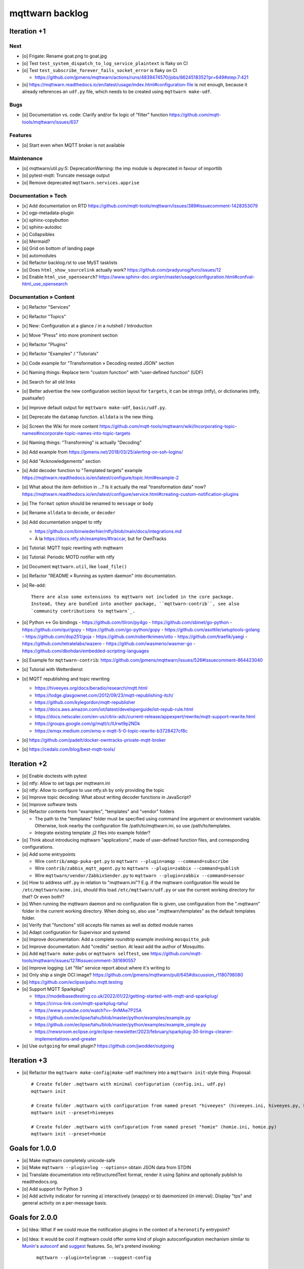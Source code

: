 ################
mqttwarn backlog
################


************
Iteration +1
************

Next
====
- [o] Frigate: Rename goat.png to goat.jpg
- [o] Test ``test_system_dispatch_to_log_service_plaintext`` is flaky on CI
- [o] Test ``test_subscribe_forever_fails_socket_error`` is flaky on CI

  - https://github.com/jpmens/mqttwarn/actions/runs/4839474570/jobs/8624518352?pr=649#step:7:421
- [o] https://mqttwarn.readthedocs.io/en/latest/usage/index.html#configuration-file is not enough,
  because it already references an ``udf.py`` file, which needs to be created using ``mqttwarn
  make-udf``.

Bugs
====
- [o] Documentation vs. code: Clarify and/or fix logic of "filter" function
  https://github.com/mqtt-tools/mqttwarn/issues/637

Features
========
- [o] Start even when MQTT broker is not available

Maintenance
===========
- [o] mqttwarn/util.py:5: DeprecationWarning: the imp module is deprecated in favour of importlib
- [o] pytest-mqtt: Truncate message output
- [o] Remove deprecated ``mqttwarn.services.apprise``

Documentation » Tech
====================
- [x] Add documentation on RTD
  https://github.com/mqtt-tools/mqttwarn/issues/389#issuecomment-1428353079
- [x] ogp-metadata-plugin
- [x] sphinx-copybutton
- [x] sphinx-autodoc
- [x] Collapsibles
- [o] Mermaid?
- [o] Grid on bottom of landing page
- [o] automodules
- [o] Refactor backlog.rst to use MyST tasklists
- [o] Does ``html_show_sourcelink`` actually work?
  https://github.com/pradyunsg/furo/issues/12
- [o] Enable ``html_use_opensearch``?
  https://www.sphinx-doc.org/en/master/usage/configuration.html#confval-html_use_opensearch

Documentation » Content
=======================
- [x] Refactor "Services"
- [x] Refactor "Topics"
- [x] New: Configuration at a glance / in a nutshell / Introduction
- [x] Move "Press" into more prominent section
- [x] Refactor "Plugins"
- [x] Refactor "Examples" / "Tutorials"
- [x] Code example for "Transformation » Decoding nested JSON" section
- [x] Naming things: Replace term "custom function" with "user-defined function" (UDF)

- [o] Search for all old links
- [o] Better advertise the new configuration section layout for ``targets``,
  it can be strings (ntfy), or dictionaries (ntfy, pushsafer)
- [o] Improve default output for ``mqttwarn make-udf``, ``basic/udf.py``.
- [o] Deprecate the ``datamap`` function. ``alldata`` is the new thing.
- [o] Screen the Wiki for more content
  https://github.com/mqtt-tools/mqttwarn/wiki/Incorporating-topic-names#incorporate-topic-names-into-topic-targets
- [o] Naming things: "Transforming" is actually "Decoding"
- [o] Add example from https://jpmens.net/2018/03/25/alerting-on-ssh-logins/
- [o] Add "Acknowledgements" section
- [o] Add decoder function to "Templated targets" example
  https://mqttwarn.readthedocs.io/en/latest/configure/topic.html#example-2
- [o] What about the `item` definition in ...? Is it actually the real "transformation data" now?
  https://mqttwarn.readthedocs.io/en/latest/configure/service.html#creating-custom-notification-plugins

- [o] The ``format`` option should be renamed to ``message`` or ``body``
- [o] Rename ``alldata`` to ``decode``, or ``decoder``
- [o] Add documentation snippet to ntfy

  - https://github.com/binwiederhier/ntfy/blob/main/docs/integrations.md
  - À la https://docs.ntfy.sh/examples/#traccar, but for OwnTracks
- [o] Tutorial: MQTT topic rewriting with mqttwarn
- [o] Tutorial: Periodic MOTD notifier with ntfy
- [o] Document ``mqttwarn.util``, like ``load_file()``
- [o] Refactor "README » Running as system daemon" into documentation.
- [o] Re-add::

    There are also some extensions to mqttwarn not included in the core package.
    Instead, they are bundled into another package, ``mqttwarn-contrib``, see also
    `community contributions to mqttwarn`_.
- [o] Python <-> Go bindings
  - https://github.com/tliron/py4go
  - https://github.com/sbinet/go-python
  - https://github.com/qur/gopy
  - https://github.com/go-python/gopy
  - https://github.com/asottile/setuptools-golang
  - https://github.com/dop251/goja
  - https://github.com/robertkrimen/otto
  - https://github.com/traefik/yaegi
  - https://github.com/tetratelabs/wazero
  - https://github.com/wasmerio/wasmer-go
  - https://github.com/dbohdan/embedded-scripting-languages

- [o] Example for ``mqttwarn-contrib``: https://github.com/jpmens/mqttwarn/issues/526#issuecomment-864423040
- [o] Tutorial with Wetterdienst
- [o] MQTT republishing and topic rewriting

  - https://hiveeyes.org/docs/beradio/research/mqtt.html
  - https://lodge.glasgownet.com/2012/09/23/mqtt-republishing-itch/
  - https://github.com/kylegordon/mqtt-republisher
  - https://docs.aws.amazon.com/iot/latest/developerguide/iot-repub-rule.html
  - https://docs.netscaler.com/en-us/citrix-adc/current-release/appexpert/rewrite/mqtt-support-rewrite.html
  - https://groups.google.com/g/mqtt/c/lUrwt9p2NDk
  - https://emqx.medium.com/emq-x-mqtt-5-0-topic-rewrite-b3728427cf8c

- [o] https://github.com/padelt/docker-owntracks-private-mqtt-broker
- [o] https://cedalo.com/blog/best-mqtt-tools/


.. _community contributions to mqttwarn: https://pypi.org/project/mqttwarn-contrib/


************
Iteration +2
************
- [o] Enable doctests with pytest
- [o] ntfy: Allow to set tags per mqttwarn.ini
- [o] ntfy: Allow to configure to use ntfy.sh by only providing the topic
- [o] Improve topic decoding: What about writing decoder functions in JavaScript?
- [o] Improve software tests
- [o] Refactor contents from "examples", "templates" and "vendor" folders

  - The path to the "templates" folder must be specified using command line argument or environment variable.
    Otherwise, look nearby the configuration file /path/to/mqttwarn.ini, so use /path/to/templates.
  - Integrate existing template .j2 files into example folder?
- [o] Think about introducing mqttwarn "applications", made of user-defined function files,
  and corresponding configurations.
- [o] Add some entrypoints

  - Wire ``contrib/amqp-puka-get.py`` to ``mqttwarn --plugin=amqp --command=subscribe``
  - Wire ``contrib/zabbix_mqtt_agent.py`` to ``mqttwarn --plugin=zabbix --command=publish``
  - Wire ``mqttwarn/vendor/ZabbixSender.py`` to ``mqttwarn --plugin=zabbix --command=sensor``
- [o] How to address ``udf.py`` in relation to "mqttwarn.ini"? E.g. if the mqttwarn configuration file
  would be ``/etc/mqttwarn/acme.ini``, should this load ``/etc/mqttwarn/udf.py`` or use the current
  working directory for that? Or even both!?
- [o] When running the mqttwarn daemon and no configuration file is given,
  use configuration from the ".mqttwarn" folder in the current working directory.
  When doing so, also use ".mqttwarn/templates" as the default templates folder.
- [o] Verify that "functions" still accepts file names as well as dotted module names
- [o] Adapt configuration for Supervisor and systemd
- [o] Improve documentation: Add a complete roundtrip example involving ``mosquitto_pub``
- [o] Improve documentation: Add "credits" section. At least add the author of Mosquitto.
- [o] Add ``mqttwarn make-pubs`` or ``mqttwarn selftest``, see https://github.com/mqtt-tools/mqttwarn/issues/127#issuecomment-381690557
- [o] Improve logging: Let "file" service report about where it's writing to
- [o] Only ship a single OCI image?
  https://github.com/jpmens/mqttwarn/pull/645#discussion_r1180798080
- [o] https://github.com/eclipse/paho.mqtt.testing
- [o] Support MQTT Sparkplug?

  - https://modelbasedtesting.co.uk/2022/01/22/getting-started-with-mqtt-and-sparkplug/
  - https://cirrus-link.com/mqtt-sparkplug-tahu/
  - https://www.youtube.com/watch?v=-9vMAe7P25A
  - https://github.com/eclipse/tahu/blob/master/python/examples/example.py
  - https://github.com/eclipse/tahu/blob/master/python/examples/example_simple.py
  - https://newsroom.eclipse.org/eclipse-newsletter/2023/february/sparkplug-30-brings-cleaner-implementations-and-greater
- [o] Use ``outgoing`` for email plugin?
  https://github.com/jwodder/outgoing


************
Iteration +3
************
- [o] Refactor the ``mqttwarn make-config|make-udf`` machinery into a ``mqttwarn init``-style thing. Proposal::

      # Create folder .mqttwarn with minimal configuration (config.ini, udf.py)
      mqttwarn init

      # Create folder .mqttwarn with configuration from named preset "hiveeyes" (hiveeyes.ini, hiveeyes.py, hiveeyes-alert.j2)
      mqttwarn init --preset=hiveeyes

      # Create folder .mqttwarn with configuration from named preset "homie" (homie.ini, homie.py)
      mqttwarn init --preset=homie


***************
Goals for 1.0.0
***************
- [o] Make mqttwarn completely unicode-safe
- [o] Make ``mqttwarn --plugin=log --options=`` obtain JSON data from STDIN
- [o] Translate documentation into reStructuredText format,
  render it using Sphinx and optionally publish to readthedocs.org.
- [o] Add support for Python 3
- [o] Add activity indicator for running a) interactively (snappy) or b) daemonized (in interval).
  Display "tps" and general activity on a per-message basis.


***************
Goals for 2.0.0
***************
- [o] Idea: What if we could reuse the notification plugins in the context of a ``heronotify`` entrypoint?
- [o] Idea: It would be cool if mqttwarn could offer some kind of plugin autoconfiguration mechanism similar
  to `Munin`_'s `autoconf`_ and `suggest`_ features. So, let's pretend invoking::

        mqttwarn --plugin=telegram --suggest-config

      would offer this snippet on STDOUT for convenient configuration on your fingertips::

        [config:telegram]
        timeout = 60
        parse_mode = 'Markdown'
        token = 'mmmmmmmmm:AAAAAAAAAAAAAAAAAAAAAAAAAAAAAAAAAAA'
        use_chat_id = False
        targets = {
           #        First Name or @username or #chat_id
           'j01' : [ 'First Name' ],
           'j02' : [ '@username' ],
           'j03' : [ '#chat_id' ]
        }

      My proposal would be to add this mqttwarn in the most possible KISS-style. There should/might be an additional
      per-plugin function called ``suggest_config()`` à la::

        def suggest_config():
            snippet = """
            ...
            """
            return snippet
- [o] Think about adding further support for plugins, e.g. for provisioning databases appropriately, see also
  https://github.com/mqtt-tools/mqttwarn/issues/283
- [o] Configuration and source tree file watcher like ``pserve ... --reload``


.. _autoconf: https://guide.munin-monitoring.org/en/latest/develop/plugins/plugin-concise.html#autoconf
.. _Munin: https://munin-monitoring.org/
.. _suggest: https://guide.munin-monitoring.org/en/latest/develop/plugins/plugin-concise.html#suggest
